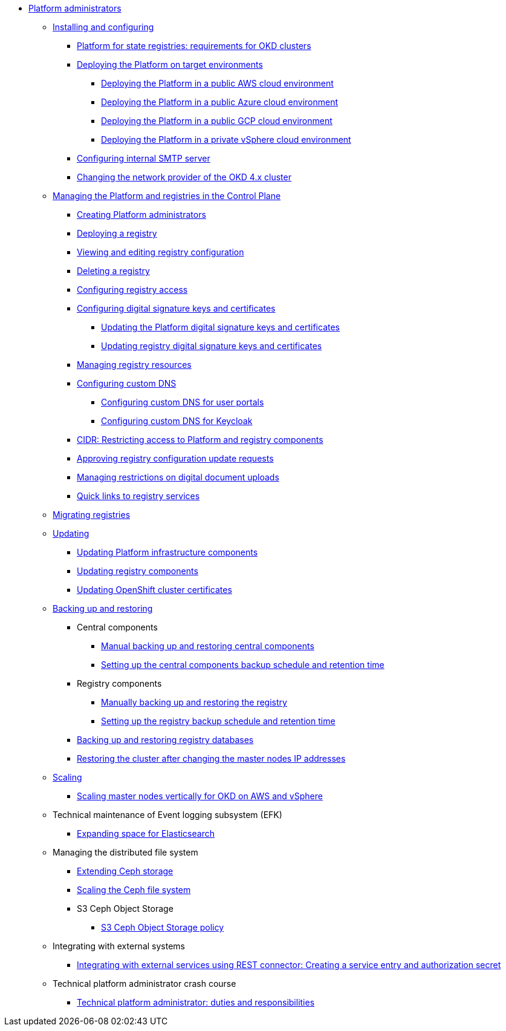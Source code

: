 //PLATFORM ADMINS
* xref:admin:admin-overview.adoc[Platform administrators]
+
// ==================== INSTALLING AND CONFIGURING ==================
+
** xref:admin:installation/overview.adoc[Installing and configuring]
*** xref:admin:installation/okd-requirements.adoc[Platform for state registries: requirements for OKD clusters]
*** xref:admin:installation/platform-deployment/platform-deployment-overview.adoc[Deploying the Platform on target environments]
**** xref:admin:installation/platform-deployment/platform-aws-deployment.adoc[Deploying the Platform in a public AWS cloud environment]
**** xref:admin:installation/platform-deployment/platform-azure-deployment.adoc[Deploying the Platform in a public Azure cloud environment]
**** xref:admin:installation/platform-deployment/platform-gcp-deployment.adoc[Deploying the Platform in a public GCP cloud environment]
**** xref:admin:installation/platform-deployment/platform-vsphere-deployment.adoc[Deploying the Platform in a private vSphere cloud environment]
*** xref:admin:installation/internal-smtp-server-setup.adoc[Configuring internal SMTP server]
*** xref:admin:installation/changing-network-provider.adoc[Changing the network provider of the OKD 4.x cluster]
+
//========================= CONTROL PLANE ==========================
+
** xref:admin:registry-management/overview.adoc[Managing the Platform and registries in the Control Plane]
*** xref:admin:registry-management/control-plane-assign-platform-admins.adoc[Creating Platform administrators]
*** xref:admin:registry-management/control-plane-create-registry.adoc[Deploying a registry]
*** xref:admin:registry-management/control-plane-edit-registry.adoc[Viewing and editing registry configuration]
*** xref:admin:registry-management/control-plane-remove-registry.adoc[Deleting a registry]
*** xref:admin:registry-management/control-plane-registry-grant-access.adoc[Configuring registry access]
*** xref:admin:registry-management/system-keys/system-keys-overview.adoc[Configuring digital signature keys and certificates]
**** xref:admin:registry-management/system-keys/control-plane-platform-keys.adoc[Updating the Platform digital signature keys and certificates]
**** xref:admin:registry-management/system-keys/control-plane-registry-keys.adoc[Updating registry digital signature keys and certificates]
*** xref:admin:registry-management/control-plane-registry-resources.adoc[Managing registry resources]
*** xref:admin:registry-management/custom-dns/custom-dns-overview.adoc[Configuring custom DNS]
**** xref:admin:registry-management/custom-dns/cp-custom-dns-portals.adoc[Configuring custom DNS for user portals]
**** xref:admin:registry-management/custom-dns/cp-custom-dns-keycloak.adoc[Configuring custom DNS for Keycloak]
*** xref:admin:registry-management/control-plane-cidr-access-endpoints.adoc[CIDR: Restricting access to Platform and registry components]
*** xref:admin:registry-management/control-plane-submit-mr.adoc[Approving registry configuration update requests]
*** xref:admin:registry-management/control-plane-digital-documents.adoc[Managing restrictions on digital document uploads]
*** xref:admin:registry-management/control-plane-quick-links.adoc[Quick links to registry services]
// ===================== MIGRATING REGISTRIES ========================
+
** xref:admin:migrate-registry.adoc[Migrating registries]
+
//========================= UPDATING =========================
** xref:admin:update/overview.adoc[Updating]
*** xref:admin:update/update_cluster-mgmt.adoc[Updating Platform infrastructure components]
*** xref:admin:update/update-registry-components.adoc[Updating registry components]
*** xref:admin:update/certificates-update.adoc[Updating OpenShift cluster certificates]
+
//==================== BACKING UP AND RESTORING ===============
** xref:admin:backup-restore/overview.adoc[Backing up and restoring]
*** Central components
**** xref:admin:backup-restore/control-plane-components-backup-restore.adoc[Manual backing up and restoring central components]
**** xref:admin:backup-restore/backup-schedule-cluster-mgmt.adoc[Setting up the central components backup schedule and retention time]
*** Registry components
**** xref:admin:backup-restore/control-plane-backup-restore.adoc[Manually backing up and restoring the registry]
**** xref:admin:backup-restore/backup-schedule-registry-components.adoc[Setting up the registry backup schedule and retention time]
*** xref:admin:backup-restore/postgres-backup-restore.adoc[Backing up and restoring registry databases]
*** xref:admin:backup-restore/master_ip_repair.adoc[Restoring the cluster after changing the master nodes IP addresses]
+
// ====================== SCALING ===========================
** xref:admin:scaling/overview.adoc[Scaling]
*** xref:admin:scaling/vertical-scaling-master-nodes.adoc[Scaling master nodes vertically for OKD on AWS and vSphere]
+
// ======================= EFK ===============================
** Technical maintenance of Event logging subsystem (EFK)
*** xref:admin:logging/elastic-search.adoc[Expanding space for Elasticsearch]
+
// ======================= CEPH ===============================
** Managing the distributed file system
*** xref:admin:file-system/ceph-space.adoc[Extending Ceph storage]
*** xref:admin:file-system/ceph_scaling.adoc[Scaling the Ceph file system]
*** S3 Ceph Object Storage
**** xref:admin:file-system/s3/lifecycle-policy.adoc[S3 Ceph Object Storage policy]
+
// Підключення до бази даних в OpenShift
//** xref:admin:connection-database-openshift.adoc[]
+
// ============ EXT SYSTEMS INTERACTION ====================
** Integrating with external systems
*** xref:platform:registry-develop:bp-modeling/bp/rest-connector.adoc#create-service-entry[Integrating with external services using REST connector: Creating a service entry and authorization secret]
+
// ============= PLATFORM ADMIN STUDY =====================
** Technical platform administrator crash course
*** xref:admin:admin-study/admin-profile.adoc[Technical platform administrator: duties and responsibilities]